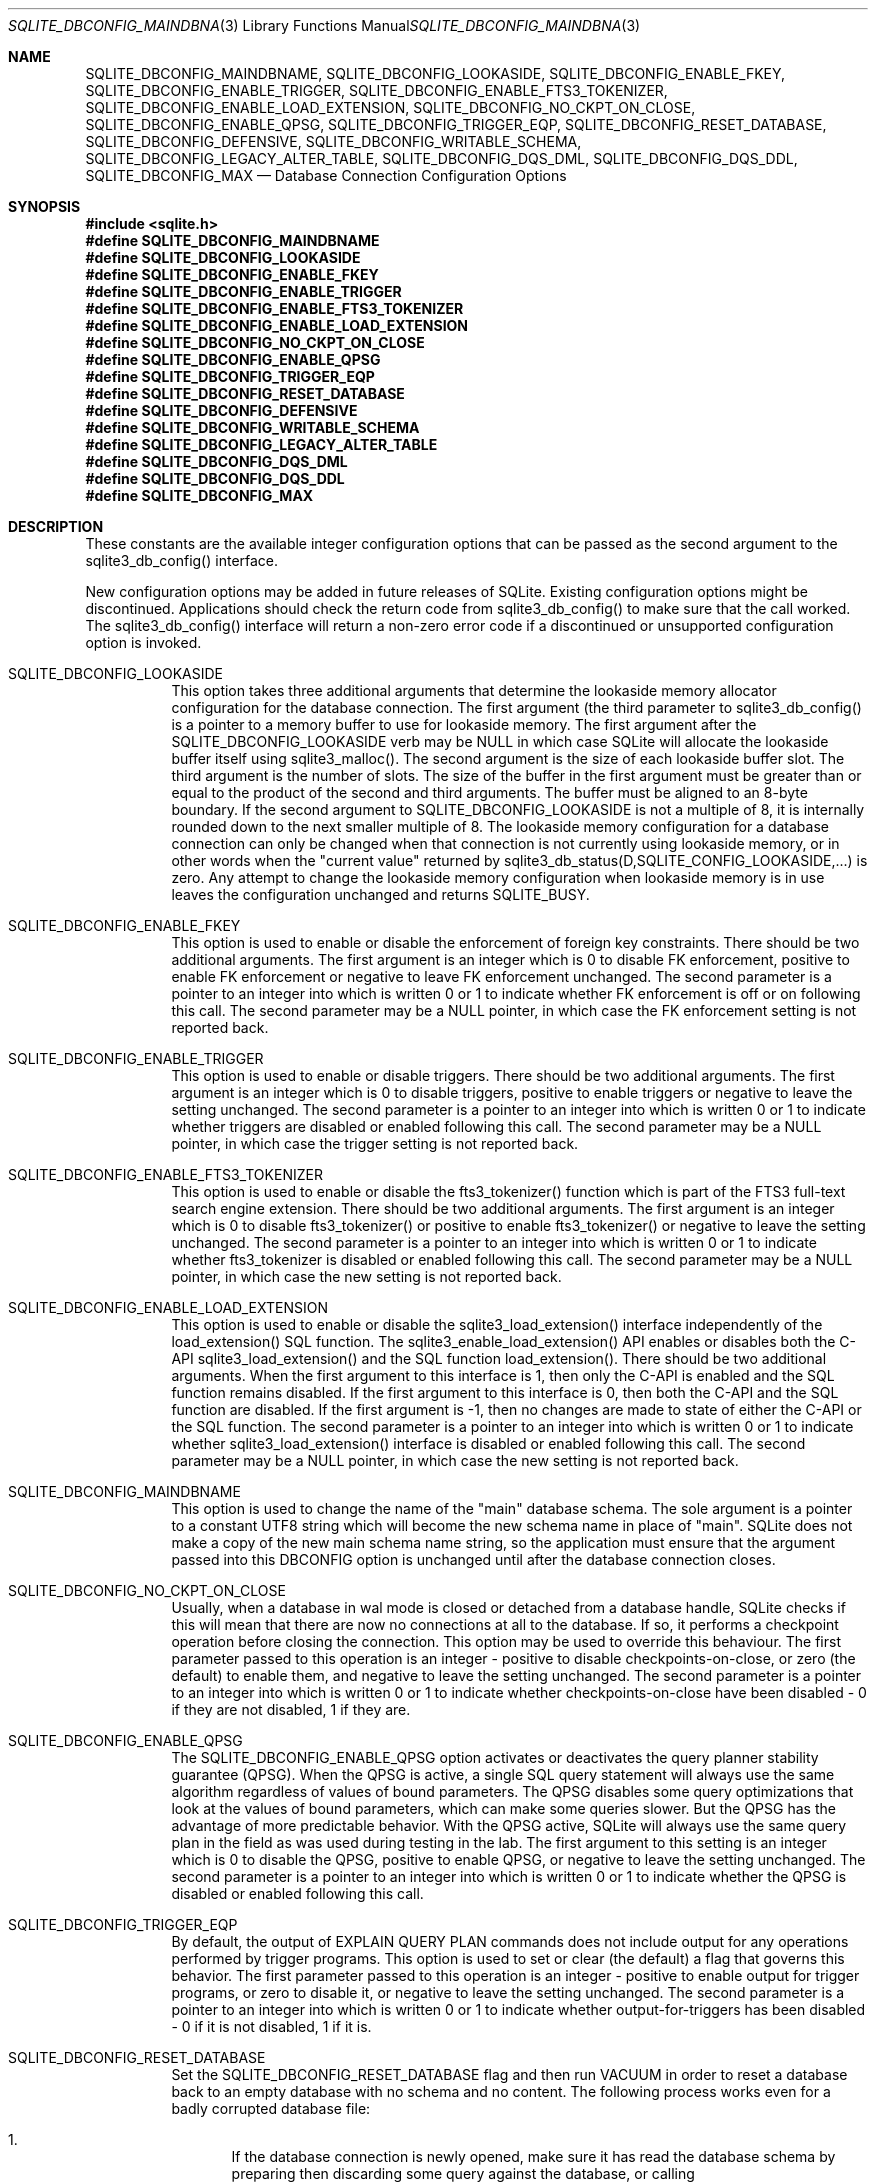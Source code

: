 .Dd $Mdocdate$
.Dt SQLITE_DBCONFIG_MAINDBNAME 3
.Os
.Sh NAME
.Nm SQLITE_DBCONFIG_MAINDBNAME ,
.Nm SQLITE_DBCONFIG_LOOKASIDE ,
.Nm SQLITE_DBCONFIG_ENABLE_FKEY ,
.Nm SQLITE_DBCONFIG_ENABLE_TRIGGER ,
.Nm SQLITE_DBCONFIG_ENABLE_FTS3_TOKENIZER ,
.Nm SQLITE_DBCONFIG_ENABLE_LOAD_EXTENSION ,
.Nm SQLITE_DBCONFIG_NO_CKPT_ON_CLOSE ,
.Nm SQLITE_DBCONFIG_ENABLE_QPSG ,
.Nm SQLITE_DBCONFIG_TRIGGER_EQP ,
.Nm SQLITE_DBCONFIG_RESET_DATABASE ,
.Nm SQLITE_DBCONFIG_DEFENSIVE ,
.Nm SQLITE_DBCONFIG_WRITABLE_SCHEMA ,
.Nm SQLITE_DBCONFIG_LEGACY_ALTER_TABLE ,
.Nm SQLITE_DBCONFIG_DQS_DML ,
.Nm SQLITE_DBCONFIG_DQS_DDL ,
.Nm SQLITE_DBCONFIG_MAX
.Nd Database Connection Configuration Options
.Sh SYNOPSIS
.In sqlite.h
.Fd #define SQLITE_DBCONFIG_MAINDBNAME
.Fd #define SQLITE_DBCONFIG_LOOKASIDE
.Fd #define SQLITE_DBCONFIG_ENABLE_FKEY
.Fd #define SQLITE_DBCONFIG_ENABLE_TRIGGER
.Fd #define SQLITE_DBCONFIG_ENABLE_FTS3_TOKENIZER
.Fd #define SQLITE_DBCONFIG_ENABLE_LOAD_EXTENSION
.Fd #define SQLITE_DBCONFIG_NO_CKPT_ON_CLOSE
.Fd #define SQLITE_DBCONFIG_ENABLE_QPSG
.Fd #define SQLITE_DBCONFIG_TRIGGER_EQP
.Fd #define SQLITE_DBCONFIG_RESET_DATABASE
.Fd #define SQLITE_DBCONFIG_DEFENSIVE
.Fd #define SQLITE_DBCONFIG_WRITABLE_SCHEMA
.Fd #define SQLITE_DBCONFIG_LEGACY_ALTER_TABLE
.Fd #define SQLITE_DBCONFIG_DQS_DML
.Fd #define SQLITE_DBCONFIG_DQS_DDL
.Fd #define SQLITE_DBCONFIG_MAX
.Sh DESCRIPTION
These constants are the available integer configuration options that
can be passed as the second argument to the sqlite3_db_config()
interface.
.Pp
New configuration options may be added in future releases of SQLite.
Existing configuration options might be discontinued.
Applications should check the return code from sqlite3_db_config()
to make sure that the call worked.
The sqlite3_db_config() interface will return a
non-zero error code if a discontinued or unsupported configuration
option is invoked.
.Bl -tag -width Ds
.It SQLITE_DBCONFIG_LOOKASIDE
This option takes three additional arguments that determine the lookaside memory allocator
configuration for the database connection.
The first argument (the third parameter to sqlite3_db_config()
is a pointer to a memory buffer to use for lookaside memory.
The first argument after the SQLITE_DBCONFIG_LOOKASIDE verb may be
NULL in which case SQLite will allocate the lookaside buffer itself
using sqlite3_malloc().
The second argument is the size of each lookaside buffer slot.
The third argument is the number of slots.
The size of the buffer in the first argument must be greater than or
equal to the product of the second and third arguments.
The buffer must be aligned to an 8-byte boundary.
If the second argument to SQLITE_DBCONFIG_LOOKASIDE is not a multiple
of 8, it is internally rounded down to the next smaller multiple of
8.
The lookaside memory configuration for a database connection can only
be changed when that connection is not currently using lookaside memory,
or in other words when the "current value" returned by sqlite3_db_status(D,SQLITE_CONFIG_LOOKASIDE,...)
is zero.
Any attempt to change the lookaside memory configuration when lookaside
memory is in use leaves the configuration unchanged and returns SQLITE_BUSY.
.It SQLITE_DBCONFIG_ENABLE_FKEY
This option is used to enable or disable the enforcement of foreign key constraints.
There should be two additional arguments.
The first argument is an integer which is 0 to disable FK enforcement,
positive to enable FK enforcement or negative to leave FK enforcement
unchanged.
The second parameter is a pointer to an integer into which is written
0 or 1 to indicate whether FK enforcement is off or on following this
call.
The second parameter may be a NULL pointer, in which case the FK enforcement
setting is not reported back.
.It SQLITE_DBCONFIG_ENABLE_TRIGGER
This option is used to enable or disable triggers.
There should be two additional arguments.
The first argument is an integer which is 0 to disable triggers, positive
to enable triggers or negative to leave the setting unchanged.
The second parameter is a pointer to an integer into which is written
0 or 1 to indicate whether triggers are disabled or enabled following
this call.
The second parameter may be a NULL pointer, in which case the trigger
setting is not reported back.
.It SQLITE_DBCONFIG_ENABLE_FTS3_TOKENIZER
This option is used to enable or disable the fts3_tokenizer()
function which is part of the FTS3 full-text search engine extension.
There should be two additional arguments.
The first argument is an integer which is 0 to disable fts3_tokenizer()
or positive to enable fts3_tokenizer() or negative to leave the setting
unchanged.
The second parameter is a pointer to an integer into which is written
0 or 1 to indicate whether fts3_tokenizer is disabled or enabled following
this call.
The second parameter may be a NULL pointer, in which case the new setting
is not reported back.
.It SQLITE_DBCONFIG_ENABLE_LOAD_EXTENSION
This option is used to enable or disable the sqlite3_load_extension()
interface independently of the load_extension() SQL
function.
The sqlite3_enable_load_extension()
API enables or disables both the C-API sqlite3_load_extension()
and the SQL function load_extension().
There should be two additional arguments.
When the first argument to this interface is 1, then only the C-API
is enabled and the SQL function remains disabled.
If the first argument to this interface is 0, then both the C-API and
the SQL function are disabled.
If the first argument is -1, then no changes are made to state of either
the C-API or the SQL function.
The second parameter is a pointer to an integer into which is written
0 or 1 to indicate whether sqlite3_load_extension()
interface is disabled or enabled following this call.
The second parameter may be a NULL pointer, in which case the new setting
is not reported back.
.It SQLITE_DBCONFIG_MAINDBNAME
This option is used to change the name of the "main" database schema.
The sole argument is a pointer to a constant UTF8 string which will
become the new schema name in place of "main".
SQLite does not make a copy of the new main schema name string, so
the application must ensure that the argument passed into this DBCONFIG
option is unchanged until after the database connection closes.
.It SQLITE_DBCONFIG_NO_CKPT_ON_CLOSE
Usually, when a database in wal mode is closed or detached from a database
handle, SQLite checks if this will mean that there are now no connections
at all to the database.
If so, it performs a checkpoint operation before closing the connection.
This option may be used to override this behaviour.
The first parameter passed to this operation is an integer - positive
to disable checkpoints-on-close, or zero (the default) to enable them,
and negative to leave the setting unchanged.
The second parameter is a pointer to an integer into which is written
0 or 1 to indicate whether checkpoints-on-close have been disabled
- 0 if they are not disabled, 1 if they are.
.It SQLITE_DBCONFIG_ENABLE_QPSG
The SQLITE_DBCONFIG_ENABLE_QPSG option activates or deactivates the
query planner stability guarantee
(QPSG).
When the QPSG is active, a single SQL query statement will always use
the same algorithm regardless of values of bound parameters.
The QPSG disables some query optimizations that look at the values
of bound parameters, which can make some queries slower.
But the QPSG has the advantage of more predictable behavior.
With the QPSG active, SQLite will always use the same query plan in
the field as was used during testing in the lab.
The first argument to this setting is an integer which is 0 to disable
the QPSG, positive to enable QPSG, or negative to leave the setting
unchanged.
The second parameter is a pointer to an integer into which is written
0 or 1 to indicate whether the QPSG is disabled or enabled following
this call.
.It SQLITE_DBCONFIG_TRIGGER_EQP
By default, the output of EXPLAIN QUERY PLAN commands does not include
output for any operations performed by trigger programs.
This option is used to set or clear (the default) a flag that governs
this behavior.
The first parameter passed to this operation is an integer - positive
to enable output for trigger programs, or zero to disable it, or negative
to leave the setting unchanged.
The second parameter is a pointer to an integer into which is written
0 or 1 to indicate whether output-for-triggers has been disabled -
0 if it is not disabled, 1 if it is.
.It SQLITE_DBCONFIG_RESET_DATABASE
Set the SQLITE_DBCONFIG_RESET_DATABASE flag and then run VACUUM
in order to reset a database back to an empty database with no schema
and no content.
The following process works even for a badly corrupted database file:
.Bl -enum
.It
If the database connection is newly opened, make sure it has read the
database schema by preparing then discarding some query against the
database, or calling sqlite3_table_column_metadata(), ignoring any
errors.
This step is only necessary if the application desires to keep the
database in WAL mode after the reset if it was in WAL mode before the
reset.
.It
sqlite3_db_config(db, SQLITE_DBCONFIG_RESET_DATABASE, 1, 0); 
.It
sqlite3_exec(db, "VACUUM", 0, 0, 0); 
.It
sqlite3_db_config(db, SQLITE_DBCONFIG_RESET_DATABASE, 0, 0); 
.El
.Pp
Because resetting a database is destructive and irreversible, the process
requires the use of this obscure API and multiple steps to help ensure
that it does not happen by accident.
.It SQLITE_DBCONFIG_DEFENSIVE
The SQLITE_DBCONFIG_DEFENSIVE option activates or deactivates the "defensive"
flag for a database connection.
When the defensive flag is enabled, language features that allow ordinary
SQL to deliberately corrupt the database file are disabled.
The disabled features include but are not limited to the following:
.Bl -bullet
.It
The PRAGMA writable_schema=ON statement.
.It
The PRAGMA journal_mode=OFF statement.
.It
Writes to the sqlite_dbpage virtual table.
.It
Direct writes to shadow tables.
.El
.Pp
.It SQLITE_DBCONFIG_WRITABLE_SCHEMA
The SQLITE_DBCONFIG_WRITABLE_SCHEMA option activates or deactivates
the "writable_schema" flag.
This has the same effect and is logically equivalent to setting PRAGMA writable_schema=ON
or PRAGMA writable_schema=OFF.
The first argument to this setting is an integer which is 0 to disable
the writable_schema, positive to enable writable_schema, or negative
to leave the setting unchanged.
The second parameter is a pointer to an integer into which is written
0 or 1 to indicate whether the writable_schema is enabled or disabled
following this call.
.It SQLITE_DBCONFIG_LEGACY_ALTER_TABLE
The SQLITE_DBCONFIG_LEGACY_ALTER_TABLE option activates or deactivates
the legacy behavior of the ALTER TABLE RENAME command
such it behaves as it did prior to version 3.24.0 (2018-06-04).
See the "Compatibility Notice" on the ALTER TABLE RENAME documentation
for additional information.
This feature can also be turned on and off using the PRAGMA legacy_alter_table
statement.
.It SQLITE_DBCONFIG_DQS_DML
The SQLITE_DBCONFIG_DQS_DML option activates or deactivates the legacy
double-quoted string literal misfeature
for DML statement only, that is DELETE, INSERT, SELECT, and UPDATE
statements.
The default value of this setting is determined by the -DSQLITE_DQS
compile-time option.
.It SQLITE_DBCONFIG_DQS_DDL
The SQLITE_DBCONFIG_DQS option activates or deactivates the legacy
double-quoted string literal misfeature
for DDL statements, such as CREATE TABLE and CREATE INDEX.
The default value of this setting is determined by the -DSQLITE_DQS
compile-time option.
.El
.Pp
.Sh IMPLEMENTATION NOTES
These declarations were extracted from the
interface documentation at line 2038.
.Bd -literal
#define SQLITE_DBCONFIG_MAINDBNAME            1000 /* const char* */
#define SQLITE_DBCONFIG_LOOKASIDE             1001 /* void* int int */
#define SQLITE_DBCONFIG_ENABLE_FKEY           1002 /* int int* */
#define SQLITE_DBCONFIG_ENABLE_TRIGGER        1003 /* int int* */
#define SQLITE_DBCONFIG_ENABLE_FTS3_TOKENIZER 1004 /* int int* */
#define SQLITE_DBCONFIG_ENABLE_LOAD_EXTENSION 1005 /* int int* */
#define SQLITE_DBCONFIG_NO_CKPT_ON_CLOSE      1006 /* int int* */
#define SQLITE_DBCONFIG_ENABLE_QPSG           1007 /* int int* */
#define SQLITE_DBCONFIG_TRIGGER_EQP           1008 /* int int* */
#define SQLITE_DBCONFIG_RESET_DATABASE        1009 /* int int* */
#define SQLITE_DBCONFIG_DEFENSIVE             1010 /* int int* */
#define SQLITE_DBCONFIG_WRITABLE_SCHEMA       1011 /* int int* */
#define SQLITE_DBCONFIG_LEGACY_ALTER_TABLE    1012 /* int int* */
#define SQLITE_DBCONFIG_DQS_DML               1013 /* int int* */
#define SQLITE_DBCONFIG_DQS_DDL               1014 /* int int* */
#define SQLITE_DBCONFIG_MAX                   1014 /* Largest DBCONFIG */
.Ed
.Sh SEE ALSO
.Xr sqlite3 3 ,
.Xr sqlite3_db_config 3 ,
.Xr sqlite3_db_status 3 ,
.Xr sqlite3_enable_load_extension 3 ,
.Xr sqlite3_exec 3 ,
.Xr sqlite3_load_extension 3 ,
.Xr sqlite3_malloc 3 ,
.Xr SQLITE_OK 3 ,
.Xr SQLITE_CONFIG_SINGLETHREAD 3
